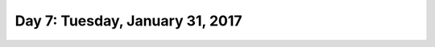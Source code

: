 *********************************
Day 7: Tuesday, January 31, 2017
*********************************
